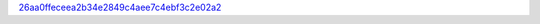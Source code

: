 `26aa0ffeceea2b34e2849c4aee7c4ebf3c2e02a2 <http://github.com/awsteiner/seminf/tree/26aa0ffeceea2b34e2849c4aee7c4ebf3c2e02a2>`_
